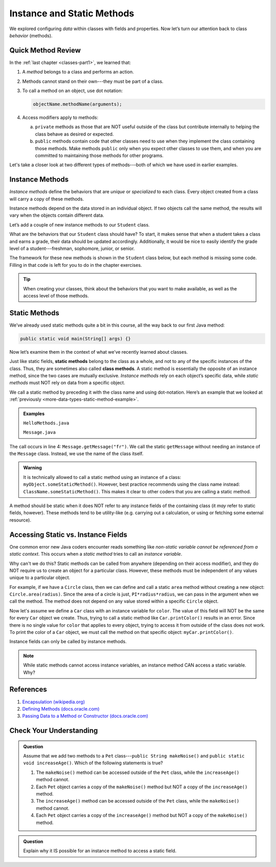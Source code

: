 Instance and Static Methods
============================

We explored configuring *data* within classes with fields and properties. Now
let’s turn our attention back to class *behavior* (methods).

Quick Method Review
--------------------

In the :ref:`last chapter <classes-part1>`, we learned that:

#. A *method* belongs to a class and performs an action.
#. Methods cannot stand on their own---they must be part of a class.
#. To call a method on an object, use dot notation:

   .. sourcecode:: java

      objectName.methodName(arguments);

#. Access modifiers apply to methods:

   a. ``private`` methods as those that are NOT useful outside of the class but
      contribute internally to helping the class behave as desired or expected.
   b. ``public`` methods contain code that other classes need to use when they
      implement the class containing those methods. Make methods ``public``
      only when you expect other classes to use them, and when you are
      committed to maintaining those methods for other programs.

Let's take a closer look at two different types of methods---both of which we
have used in earlier examples.

.. index:: instance method

.. _instance-methods:

Instance Methods
----------------

*Instance methods* define the behaviors that are *unique* or *specialized* to
each class. Every object created from a class will carry a copy of these
methods.

Instance methods depend on the data stored in an individual object. If two
objects call the same method, the results will vary when the objects contain
different data.

Let’s add a couple of new instance methods to our ``Student`` class.

What are the behaviors that our ``Student`` class should have? To start, it
makes sense that when a student takes a class and earns a grade, their data
should be updated accordingly. Additionally, it would be nice to easily
identify the grade level of a student---freshman, sophomore, junior, or senior.

The framework for these new methods is shown in the ``Student`` class below,
but each method is missing some code. Filling in that code is left for you to
do in the chapter exercises.

.. sourcecode:: java
   :linenos:

   public class Student {

      private static int nextStudentId = 1;
      private String name;
      private int studentId;
      private int numberOfCredits;
      private double gpa;

      public Student(String name, int studentId,
            int numberOfCredits, double gpa) {
         this.name = name;
         this.studentId = studentId;
         this.numberOfCredits = numberOfCredits;
         this.gpa = gpa;
      }

      public Student(String name, int studentId) {
         this(name, studentId, 0, 0);
      }

      public Student(String name) {
         this(name, nextStudentId);
         nextStudentId++;
      }

      public void addGrade(int courseCredits, double grade) {
         // Update the appropriate fields: numberOfCredits, gpa
      }

      public String getGradeLevel() {
         // Determine the grade level of the student based on numberOfCredits
      }

      /* getters and setters omitted */

   }

.. admonition:: Tip

   When creating your classes, think about the behaviors that you want to
   make available, as well as the access level of those methods.

Static Methods
--------------

We’ve already used static methods quite a bit in this course, all the way back
to our first Java method:

.. sourcecode:: Java

   public static void main(String[] args) {}

Now let’s examine them in the context of what we’ve recently learned about
classes.

.. index:: static methods, ! class methods

Just like static fields, **static methods** belong to the class as a whole, and
not to any of the specific instances of the class. Thus, they are sometimes
also called **class methods**. A static method is essentially the opposite of
an instance method, since the two cases are mutually exclusive.
*Instance methods* rely on each object’s specific data, while *static methods*
must NOT rely on data from a specific object.

We call a static method by preceding it with the class name and using
dot-notation. Here’s an example that we looked at
:ref:`previously <more-data-types-static-method-example>`.

.. admonition:: Examples

   ``HelloMethods.java``

   .. sourcecode:: java
      :linenos:

      public class HelloMethods {

         public static void main(String[] args) {
            String message = Message.getMessage("fr");
            System.out.println(message);
         }

      }

   ``Message.java``

   .. sourcecode:: java
      :linenos:

      public class Message {

         public static String getMessage(String lang) {

            if (lang.equals("sp")) {
                  return "¡Hola, Mundo!";
            } else if (lang.equals("fr")) {
                  return "Bonjour, le monde!";
            } else {
                  return "Hello, World!";
            }
         }
      }

The call occurs in line 4: ``Message.getMessage("fr")``. We call the static
``getMessage`` without needing an instance of the ``Message`` class. Instead,
we use the name of the class itself.

.. admonition:: Warning

   It is technically allowed to call a static method using an instance of a
   class: ``myObject.someStaticMethod()``. However, best practice recommends
   using the class name instead: ``ClassName.someStaticMethod()``. This makes
   it clear to other coders that you are calling a static method.

A method should be static when it does NOT refer to any instance fields of the
containing class (it *may* refer to static fields, however). These methods tend
to be utility-like (e.g. carrying out a calculation, or using or fetching some
external resource).

Accessing Static vs. Instance Fields
-------------------------------------

One common error new Java coders encounter reads something like *non-static
variable cannot be referenced from a static context*. This occurs when a
*static method* tries to call an *instance variable*.

Why can't we do this? Static methods can be called from anywhere (depending on
their access modifier), and they do NOT require us to create an object for a
particular class. However, these methods must be independent of any values
unique to a particular object.

For example, if we have a ``Circle`` class, then we can define and call a
static ``area`` method without creating a new object:
``Circle.area(radius)``. Since the area of a circle is just,
``PI*radius*radius``, we can pass in the argument when we call the method. The
method does not depend on any value stored within a specific ``Circle`` object.

Now let's assume we define a ``Car`` class with an instance variable for
``color``. The value of this field will NOT be the same for every ``Car``
object we create. Thus, trying to call a static method like
``Car.printColor()`` results in an error. Since there is no single value for
``color`` that applies to every object, trying to access it from outside of the
class does not work. To print the color of a ``Car`` object, we must call the
method on that specific object: ``myCar.printColor()``.

Instance fields can only be called by instance methods.

.. admonition:: Note

   While static methods cannot access instance variables, an instance method
   CAN access a static variable. Why?

References
-----------

#. `Encapsulation
   (wikipedia.org) <https://en.wikipedia.org/wiki/Encapsulation_(computer_programming)>`__
#. `Defining Methods
   (docs.oracle.com) <https://docs.oracle.com/javase/tutorial/java/javaOO/methods.html>`__
#. `Passing Data to a Method or Constructor
   (docs.oracle.com) <https://docs.oracle.com/javase/tutorial/java/javaOO/arguments.html>`__

Check Your Understanding
-------------------------

.. admonition:: Question

   Assume that we add two methods to a ``Pet`` class---``public String makeNoise()``
   and ``public static void increaseAge()``. Which of the following statements is
   true?

   #. The ``makeNoise()`` method can be accessed outside of the ``Pet`` class,
      while the ``increaseAge()`` method cannot.
   #. Each ``Pet`` object carries a copy of the ``makeNoise()`` method but NOT
      a copy of the ``increaseAge()`` method.
   #. The ``increaseAge()`` method can be accessed outside of the ``Pet`` class,
      while the ``makeNoise()`` method cannot.
   #. Each ``Pet`` object carries a copy of the ``increaseAge()`` method but
      NOT a copy of the ``makeNoise()`` method.

.. The correct answer is "b".

.. admonition:: Question

   Explain why it IS possible for an instance method to access a static field.

.. There is no problem with this because static variables belong to a class and
   can be called from anywhere (depending on the access modifier). Thus, any
   instance method can access them from outside of the class where they are
   defined.
